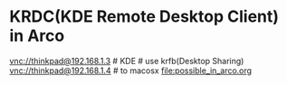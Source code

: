 

* KRDC(KDE Remote Desktop Client) in Arco 
vnc://thinkpad@192.168.1.3 # KDE # use krfb(Desktop Sharing)
vnc://thinkpad@192.168.1.4 # to macosx
[[file:possible_in_arco.org]]
